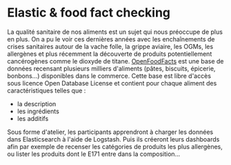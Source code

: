 * Elastic & food fact checking

La qualité sanitaire de nos aliments est un sujet qui nous préoccupe
de plus en plus. On a pu le voir ces dernières années avec les
enchaînements de crises sanitaires autour de la vache folle, la grippe
aviaire, les OGMs, les allergènes et plus récemment la découverte de
produits potentiellement cancérogènes comme le dioxyde de
titane. [[https://fr.openfoodfacts.org/data][OpenFoodFacts]] est une
base de données recensant plusieurs milliers d'aliments (pâtes,
biscuits, épicerie, bonbons...) disponibles dans le commerce. Cette
base est libre d'accès sous licence Open Database License et contient
pour chaque aliment des caractéristiques telles que :

- la description
- les ingrédients 
- les additifs

Sous forme d'atelier, les participants apprendront à charger les
données dans Elasticsearch à l'aide de Logstash. Puis ils créeront
leurs dashboards afin par exemple de recenser les catégories de
produits les plus allergènes, ou lister les produits dont le E171
entre dans la composition...




